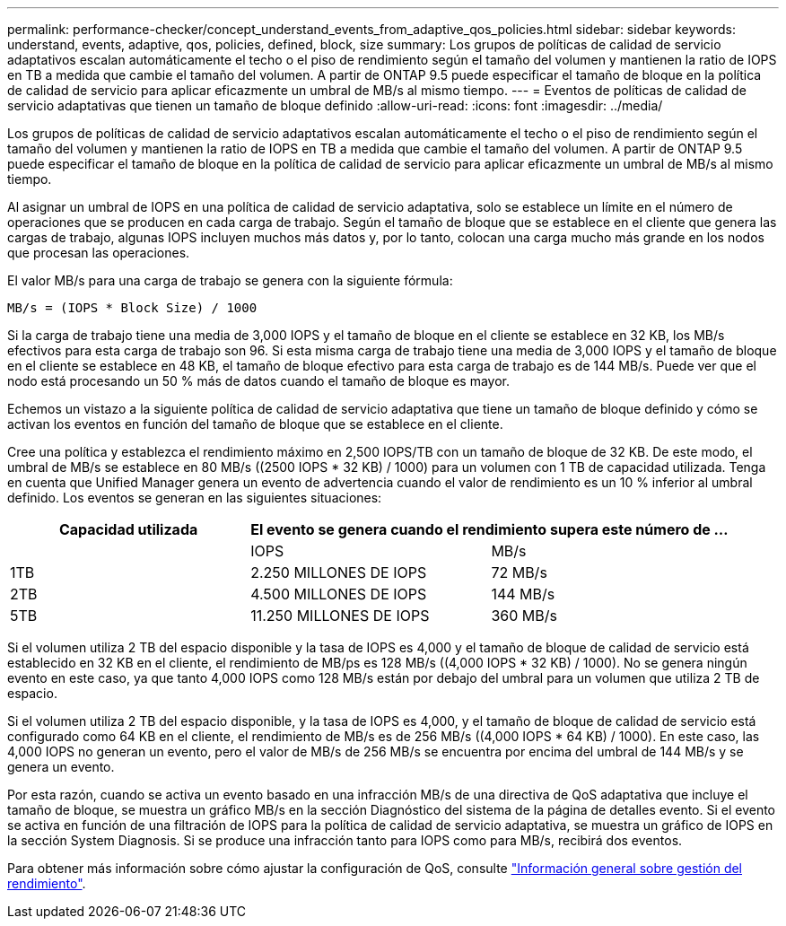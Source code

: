 ---
permalink: performance-checker/concept_understand_events_from_adaptive_qos_policies.html 
sidebar: sidebar 
keywords: understand, events, adaptive, qos, policies, defined, block, size 
summary: Los grupos de políticas de calidad de servicio adaptativos escalan automáticamente el techo o el piso de rendimiento según el tamaño del volumen y mantienen la ratio de IOPS en TB a medida que cambie el tamaño del volumen. A partir de ONTAP 9.5 puede especificar el tamaño de bloque en la política de calidad de servicio para aplicar eficazmente un umbral de MB/s al mismo tiempo. 
---
= Eventos de políticas de calidad de servicio adaptativas que tienen un tamaño de bloque definido
:allow-uri-read: 
:icons: font
:imagesdir: ../media/


[role="lead"]
Los grupos de políticas de calidad de servicio adaptativos escalan automáticamente el techo o el piso de rendimiento según el tamaño del volumen y mantienen la ratio de IOPS en TB a medida que cambie el tamaño del volumen. A partir de ONTAP 9.5 puede especificar el tamaño de bloque en la política de calidad de servicio para aplicar eficazmente un umbral de MB/s al mismo tiempo.

Al asignar un umbral de IOPS en una política de calidad de servicio adaptativa, solo se establece un límite en el número de operaciones que se producen en cada carga de trabajo. Según el tamaño de bloque que se establece en el cliente que genera las cargas de trabajo, algunas IOPS incluyen muchos más datos y, por lo tanto, colocan una carga mucho más grande en los nodos que procesan las operaciones.

El valor MB/s para una carga de trabajo se genera con la siguiente fórmula:

[listing]
----
MB/s = (IOPS * Block Size) / 1000
----
Si la carga de trabajo tiene una media de 3,000 IOPS y el tamaño de bloque en el cliente se establece en 32 KB, los MB/s efectivos para esta carga de trabajo son 96. Si esta misma carga de trabajo tiene una media de 3,000 IOPS y el tamaño de bloque en el cliente se establece en 48 KB, el tamaño de bloque efectivo para esta carga de trabajo es de 144 MB/s. Puede ver que el nodo está procesando un 50 % más de datos cuando el tamaño de bloque es mayor.

Echemos un vistazo a la siguiente política de calidad de servicio adaptativa que tiene un tamaño de bloque definido y cómo se activan los eventos en función del tamaño de bloque que se establece en el cliente.

Cree una política y establezca el rendimiento máximo en 2,500 IOPS/TB con un tamaño de bloque de 32 KB. De este modo, el umbral de MB/s se establece en 80 MB/s ((2500 IOPS * 32 KB) / 1000) para un volumen con 1 TB de capacidad utilizada. Tenga en cuenta que Unified Manager genera un evento de advertencia cuando el valor de rendimiento es un 10 % inferior al umbral definido. Los eventos se generan en las siguientes situaciones:

|===
| Capacidad utilizada 2+| El evento se genera cuando el rendimiento supera este número de ... 


|  | IOPS | MB/s 


 a| 
1TB
 a| 
2.250 MILLONES DE IOPS
 a| 
72 MB/s



 a| 
2TB
 a| 
4.500 MILLONES DE IOPS
 a| 
144 MB/s



 a| 
5TB
 a| 
11.250 MILLONES DE IOPS
 a| 
360 MB/s

|===
Si el volumen utiliza 2 TB del espacio disponible y la tasa de IOPS es 4,000 y el tamaño de bloque de calidad de servicio está establecido en 32 KB en el cliente, el rendimiento de MB/ps es 128 MB/s ((4,000 IOPS * 32 KB) / 1000). No se genera ningún evento en este caso, ya que tanto 4,000 IOPS como 128 MB/s están por debajo del umbral para un volumen que utiliza 2 TB de espacio.

Si el volumen utiliza 2 TB del espacio disponible, y la tasa de IOPS es 4,000, y el tamaño de bloque de calidad de servicio está configurado como 64 KB en el cliente, el rendimiento de MB/s es de 256 MB/s ((4,000 IOPS * 64 KB) / 1000). En este caso, las 4,000 IOPS no generan un evento, pero el valor de MB/s de 256 MB/s se encuentra por encima del umbral de 144 MB/s y se genera un evento.

Por esta razón, cuando se activa un evento basado en una infracción MB/s de una directiva de QoS adaptativa que incluye el tamaño de bloque, se muestra un gráfico MB/s en la sección Diagnóstico del sistema de la página de detalles evento. Si el evento se activa en función de una filtración de IOPS para la política de calidad de servicio adaptativa, se muestra un gráfico de IOPS en la sección System Diagnosis. Si se produce una infracción tanto para IOPS como para MB/s, recibirá dos eventos.

Para obtener más información sobre cómo ajustar la configuración de QoS, consulte https://docs.netapp.com/us-en/ontap/performance-admin/index.html["Información general sobre gestión del rendimiento"].
